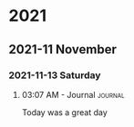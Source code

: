 

* 2021

** 2021-11 November

*** 2021-11-13 Saturday

**** 03:07 AM - Journal                                          :journal:
:LOGBOOK:
CLOCK: [2021-11-13 Sat 03:07]--[2021-11-13 Sat 03:07] =>  0:00
:END:

Today was a great day

